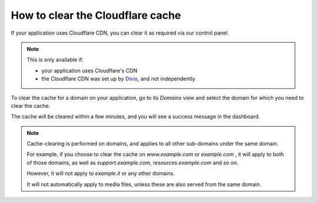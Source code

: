 .. _how-to-manage-cloudflare-cache:

How to clear the Cloudflare cache
==================================

If your application uses Cloudflare CDN, you can clear it as required via our control panel.

.. note::

    This is only available if:

    * your application uses Cloudflare's CDN
    * the Cloudflare CDN was set up by `Divio <https://www.divio.com>`_, and not independently

To clear the cache for a domain on your application, go to its *Domains* view and select the domain for which you need 
to clear the cache.

The cache will be cleared within a few minutes, and you will see a success message in the dashboard.

.. note::

    Cache-clearing is performed on domains, and applies to all other sub-domains under the same domain.

    For example, if you choose to clear the cache on *www.example.com* or *example.com* , it will apply to both of those
    domains, as well as *support.example.com*, *resources.example.com* and so on.

    However, it will not apply to *example.it*  or any other domains.

    It will not automatically apply to media files, unless these are also served from the same domain.
